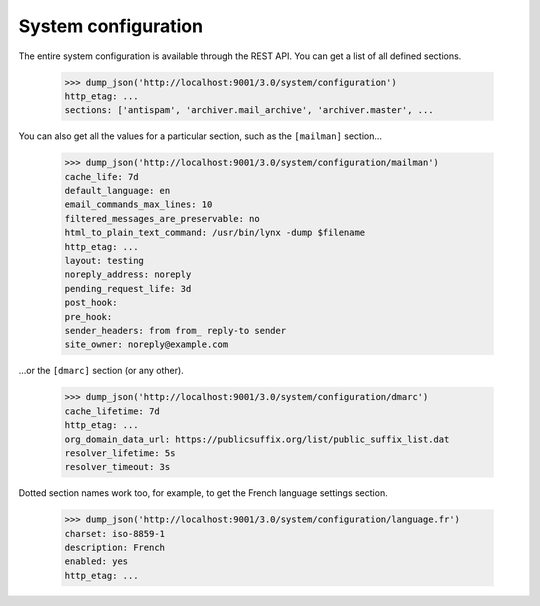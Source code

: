 ====================
System configuration
====================

The entire system configuration is available through the REST API.  You can
get a list of all defined sections.

    >>> dump_json('http://localhost:9001/3.0/system/configuration')
    http_etag: ...
    sections: ['antispam', 'archiver.mail_archive', 'archiver.master', ...

You can also get all the values for a particular section, such as the
``[mailman]`` section...

    >>> dump_json('http://localhost:9001/3.0/system/configuration/mailman')
    cache_life: 7d
    default_language: en
    email_commands_max_lines: 10
    filtered_messages_are_preservable: no
    html_to_plain_text_command: /usr/bin/lynx -dump $filename
    http_etag: ...
    layout: testing
    noreply_address: noreply
    pending_request_life: 3d
    post_hook:
    pre_hook:
    sender_headers: from from_ reply-to sender
    site_owner: noreply@example.com

...or the ``[dmarc]`` section (or any other).

    >>> dump_json('http://localhost:9001/3.0/system/configuration/dmarc')
    cache_lifetime: 7d
    http_etag: ...
    org_domain_data_url: https://publicsuffix.org/list/public_suffix_list.dat
    resolver_lifetime: 5s
    resolver_timeout: 3s

Dotted section names work too, for example, to get the French language
settings section.

    >>> dump_json('http://localhost:9001/3.0/system/configuration/language.fr')
    charset: iso-8859-1
    description: French
    enabled: yes
    http_etag: ...
